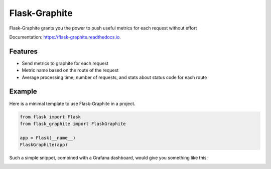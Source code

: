 ==============
Flask-Graphite
==============


.. image:: https://img.shields.io/pypi/v/flask-graphite.svg
        :target: https://pypi.python.org/pypi/flask-graphite
.. image:: https://img.shields.io/github/license/numberly/flask-graphite.svg
        :target: https://github.com/numberly/flask-graphite/blob/master/LICENSE
.. image:: https://img.shields.io/travis/numberly/flask-graphite.svg
        :target: https://travis-ci.org/numberly/flask-graphite
.. image:: https://readthedocs.org/projects/flask-graphite/badge/?version=latest
        :target: https://flask-graphite.readthedocs.io/en/latest/?badge=latest


Flask-Graphite grants you the power to push useful metrics for each request
without effort

Documentation: https://flask-graphite.readthedocs.io.


Features
--------

* Send metrics to graphite for each request
* Metric name based on the route of the request
* Average processing time, number of requests, and stats about status code for
  each route


Example
-------

Here is a minimal template to use Flask-Graphite in a project.

.. code-block:: python

    from flask import Flask
    from flask_graphite import FlaskGraphite

    app = Flask(__name__)
    FlaskGraphite(app)

Such a simple snippet, combined with a Grafana dashboard, would give you
something like this:

.. image:: artwork/grafana_dashboard.png
    :alt: An example dashboard powered with Flask-Graphite
